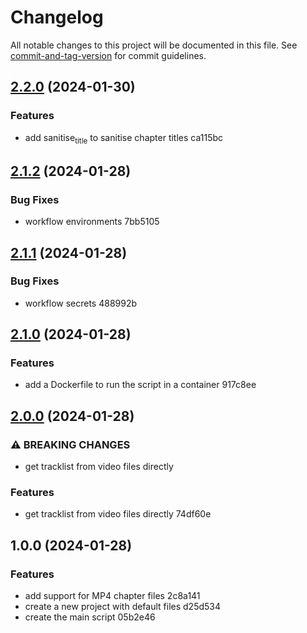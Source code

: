 * Changelog
All notable changes to this project will be documented in this file. See
[[https://github.com/absolute-version/commit-and-tag-version][commit-and-tag-version]]
for commit guidelines.

** [[https://github.com/arifer612/musicbrainz-video-tracklist/compare/v2.1.2...v2.2.0][2.2.0]] (2024-01-30)
*** Features
- add sanitise_title to sanitise chapter titles ca115bc

** [[https://github.com/arifer612/musicbrainz-video-tracklist/compare/v2.1.1...v2.1.2][2.1.2]] (2024-01-28)
*** Bug Fixes
- workflow environments 7bb5105

** [[https://github.com/arifer612/musicbrainz-video-tracklist/compare/v2.1.0...v2.1.1][2.1.1]] (2024-01-28)
*** Bug Fixes
- workflow secrets 488992b

** [[https://github.com/arifer612/musicbrainz-video-tracklist/compare/v2.0.0...v2.1.0][2.1.0]] (2024-01-28)
*** Features
- add a Dockerfile to run the script in a container 917c8ee

** [[https://github.com/arifer612/musicbrainz-video-tracklist/compare/v1.0.0...v2.0.0][2.0.0]] (2024-01-28)
*** ⚠ BREAKING CHANGES
- get tracklist from video files directly

*** Features
- get tracklist from video files directly 74df60e

** 1.0.0 (2024-01-28)
*** Features
- add support for MP4 chapter files 2c8a141
- create a new project with default files d25d534
- create the main script 05b2e46
